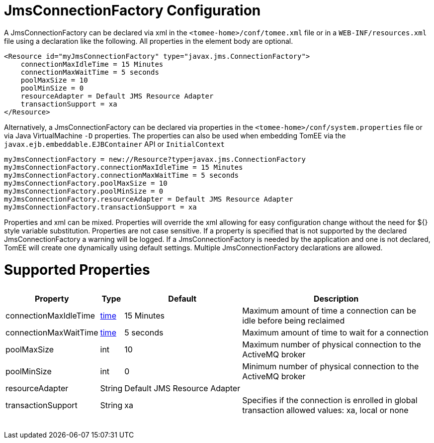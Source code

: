 = JmsConnectionFactory Configuration

A JmsConnectionFactory can be declared via xml in the `<tomee-home>/conf/tomee.xml` file or in a `WEB-INF/resources.xml` file using a declaration like the following.
All properties in the element body are optional.

 <Resource id="myJmsConnectionFactory" type="javax.jms.ConnectionFactory">
     connectionMaxIdleTime = 15 Minutes
     connectionMaxWaitTime = 5 seconds
     poolMaxSize = 10
     poolMinSize = 0
     resourceAdapter = Default JMS Resource Adapter
     transactionSupport = xa
 </Resource>

Alternatively, a JmsConnectionFactory can be declared via properties in the `<tomee-home>/conf/system.properties` file or via Java VirtualMachine `-D` properties.
The properties can also be used when embedding TomEE via the `javax.ejb.embeddable.EJBContainer` API or `InitialContext`

 myJmsConnectionFactory = new://Resource?type=javax.jms.ConnectionFactory
 myJmsConnectionFactory.connectionMaxIdleTime = 15 Minutes
 myJmsConnectionFactory.connectionMaxWaitTime = 5 seconds
 myJmsConnectionFactory.poolMaxSize = 10
 myJmsConnectionFactory.poolMinSize = 0
 myJmsConnectionFactory.resourceAdapter = Default JMS Resource Adapter
 myJmsConnectionFactory.transactionSupport = xa

Properties and xml can be mixed.
Properties will override the xml allowing for easy configuration change without the need for ${} style variable substitution.
Properties are not case sensitive.
If a property is specified that is not supported by the declared JmsConnectionFactory a warning will be logged.
If a JmsConnectionFactory is needed by the application and one is not declared, TomEE will create one dynamically using default settings.
Multiple JmsConnectionFactory declarations are allowed.

= Supported Properties+++<table>++++++<tr>++++++<th>+++Property+++</th>+++
+++<th>+++Type+++</th>+++
+++<th>+++Default+++</th>+++
+++<th>+++Description+++</th>++++++</tr>+++
+++<tr>++++++<td>+++connectionMaxIdleTime+++</td>+++
  +++<td>++++++<a href="configuring-durations.html">+++time+++</a>++++++</td>+++
  +++<td>+++15&nbsp;Minutes+++</td>+++
  +++<td>+++Maximum amount of time a connection can be idle before being reclaimed+++</td>++++++</tr>+++
+++<tr>++++++<td>+++connectionMaxWaitTime+++</td>+++
  +++<td>++++++<a href="configuring-durations.html">+++time+++</a>++++++</td>+++
  +++<td>+++5&nbsp;seconds+++</td>+++
  +++<td>+++Maximum amount of time to wait for a connection+++</td>++++++</tr>+++
+++<tr>++++++<td>+++poolMaxSize+++</td>+++
  +++<td>+++int+++</td>+++
  +++<td>+++10+++</td>+++
  +++<td>+++Maximum number of physical connection to the ActiveMQ broker+++</td>++++++</tr>+++
+++<tr>++++++<td>+++poolMinSize+++</td>+++
  +++<td>+++int+++</td>+++
  +++<td>+++0+++</td>+++
  +++<td>+++Minimum number of physical connection to the ActiveMQ broker+++</td>++++++</tr>+++
+++<tr>++++++<td>+++resourceAdapter+++</td>+++
  +++<td>+++String+++</td>+++
  +++<td>+++Default&nbsp;JMS&nbsp;Resource&nbsp;Adapter+++</td>+++
  +++<td>++++++</td>++++++</tr>+++
+++<tr>++++++<td>+++transactionSupport+++</td>+++
  +++<td>+++String+++</td>+++
  +++<td>+++xa+++</td>+++
  +++<td>+++Specifies if the connection is enrolled in global transaction
allowed values: xa, local or none+++</td>++++++</tr>++++++</table>+++
